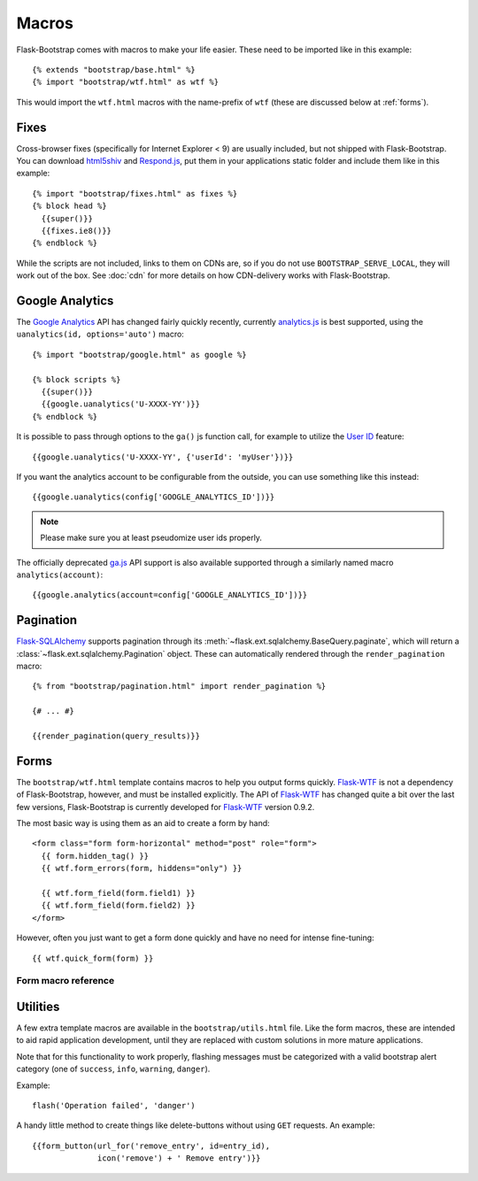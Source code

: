 Macros
======

Flask-Bootstrap comes with macros to make your life easier. These need to be
imported like in this example::

  {% extends "bootstrap/base.html" %}
  {% import "bootstrap/wtf.html" as wtf %}

This would import the ``wtf.html`` macros with the name-prefix of ``wtf``
(these are discussed below at :ref:`forms`).


Fixes
-----

Cross-browser fixes (specifically for Internet Explorer < 9) are usually
included, but not shipped with Flask-Bootstrap. You can download `html5shiv
<https://raw.github.com/aFarkas/html5shiv/master/dist/html5shiv.js>`_ and
`Respond.js <https://raw.github.com/scottjehl/Respond/master/respond.min.js>`_,
put them in your applications static folder and include them like in this
example::

  {% import "bootstrap/fixes.html" as fixes %}
  {% block head %}
    {{super()}}
    {{fixes.ie8()}}
  {% endblock %}

While the scripts are not included, links to them on CDNs are, so if you do not
use ``BOOTSTRAP_SERVE_LOCAL``, they will work out of the box. See :doc:`cdn`
for more details on how CDN-delivery works with Flask-Bootstrap.


Google Analytics
----------------

The `Google Analytics <http://www.google.com/analytics/>`_ API has changed
fairly quickly recently, currently `analytics.js
<https://developers.google.com/analytics/devguides/collection/analyticsjs/>`_
is best supported, using the ``uanalytics(id, options='auto')`` macro::

  {% import "bootstrap/google.html" as google %}

  {% block scripts %}
    {{super()}}
    {{google.uanalytics('U-XXXX-YY')}}
  {% endblock %}

It is possible to pass through options to the ``ga()`` js function call, for
example to utilize the `User ID <https://developers.google.com/analytics/
devguides/collection/analyticsjs/user-id>`_ feature::

  {{google.uanalytics('U-XXXX-YY', {'userId': 'myUser'})}}

If you want the analytics account to be configurable from the outside, you can
use something like this instead::

  {{google.uanalytics(config['GOOGLE_ANALYTICS_ID'])}}


.. note:: Please make sure you at least pseudomize user ids properly.

The officially deprecated `ga.js
<https://developers.google.com/analytics/devguides/collection/gajs/>`_ API
support is also available supported through a similarly named macro
``analytics(account)``::

  {{google.analytics(account=config['GOOGLE_ANALYTICS_ID'])}}

.. _pagination:


Pagination
----------

`Flask-SQLAlchemy <https://pythonhosted.org/Flask-SQLAlchemy/>`_ supports
pagination through its :meth:`~flask.ext.sqlalchemy.BaseQuery.paginate`, which
will return a :class:`~flask.ext.sqlalchemy.Pagination` object. These can
automatically rendered through the ``render_pagination`` macro::

  {% from "bootstrap/pagination.html" import render_pagination %}

  {# ... #}

  {{render_pagination(query_results)}}

.. py:function:: render_pagination(pagination,\
                     endpoint=None,\
                     prev='«',\
                     next='»',\
                     ellipses='…',\
                     size=None,\
                     args={},\
                     **kwargs)

   Renders a pager for query pagination.

   :param pagination: :class:`~flask.ext.sqlalchemy.Pagination` instance.
   :param endpoint: Which endpoint to call when a page number is clicked.
                    :func:`~flask.url_for` will be called with the given
                    endpoint and a single parameter, ``page``. If ``None``,
                    uses the requests current endpoint.
   :param prev: Symbol/text to use for the "previous page" button. If
                ``None``, the button will be hidden.
   :param next: Symbol/text to use for the "previous next" button. If
                ``None``, the button will be hidden.
   :param ellipses: Symbol/text to use to indicate that pages have been
                    skipped. If ``None``, no indicator will be printed.
   :param size: Can be 'sm' or 'lg' for smaller/larger pagination.
   :param args: Additional arguments passed to :func:`~flask.url_for`. If
                ``endpoint`` is ``None``, uses :attr:`~flask.Request.args` and
                :attr:`~flask.Request.view_args`
   :param kwargs: Extra attributes for the ``<ul>``-element.
.. _forms:


Forms
-----

The ``bootstrap/wtf.html`` template contains macros to help you output forms
quickly. Flask-WTF_ is not a dependency of Flask-Bootstrap, however, and must be
installed explicitly. The API of Flask-WTF_ has changed quite a bit over the
last few versions, Flask-Bootstrap is currently developed for Flask-WTF_ version
0.9.2.

The most basic way is using them as an aid to create a form by hand::

  <form class="form form-horizontal" method="post" role="form">
    {{ form.hidden_tag() }}
    {{ wtf.form_errors(form, hiddens="only") }}

    {{ wtf.form_field(form.field1) }}
    {{ wtf.form_field(form.field2) }}
  </form>

However, often you just want to get a form done quickly and have no need for
intense fine-tuning::

  {{ wtf.quick_form(form) }}

Form macro reference
~~~~~~~~~~~~~~~~~~~~

.. py:function:: quick_form(form,\
                    action="",\
                    method="post",\
                    extra_classes=None,\
                    role="form",\
                    form_type="basic",\
                    horizontal_columns=('lg', 2, 10),\
                    enctype=None,\
                    button_map={},\
                    id="")

   Outputs Bootstrap-markup for a complete Flask-WTF_ form.

   :param form: The form to output.
   :param method: ``<form>`` method attribute.
   :param extra_classes: The classes to add to the ``<form>``.
   :param role: ``<form>`` role attribute.
   :param form_type: One of ``basic``, ``inline`` or ``horizontal``. See the
                     Bootstrap_ docs for details on different form layouts.
   :param horizontal_columns: When using the horizontal layout, layout forms
                              like this. Must be a 3-tuple of ``(column-type,
                              left-column-size, right-colum-size)``.
   :param enctype: ``<form>`` enctype attribute.
   :param button_map: A dictionary, mapping button field names to names such as
                      ``primary``, ``danger`` or ``success``. Buttons not found
                      in the ``button_map`` will use the ``default`` type of
                      button.
   :param id: The ``<form>`` id attribute.

.. py:function:: form_errors(form, hiddens=True)

   Renders paragraphs containing form error messages. This is usually only used
   to output hidden field form errors, as others are attached to the form
   fields.

   :param form: Form, who's errors should be rendered.
   :param hiddens: If ``True``, render errors of hidden fields as well. If
                   ``'only'``, render *only* these.


.. py:function:: form_field(field,\
                            form_type="basic",\
                            horizontal_columns=('lg', 2, 10),\
                            button_map={})

    Renders a single form-field with surrounding elements. Used mainly by
    ``quick_form``.

.. _Flask-WTF: https://flask-wtf.readthedocs.org/en/latest/
.. _Bootstrap: http://getbootstrap.com/


Utilities
---------

A few extra template macros are available in the ``bootstrap/utils.html``
file. Like the form macros, these are intended to aid rapid application
development, until they are replaced with custom solutions in more mature
applications.

.. py:function:: flashed_messages(messages=None, container=True, transform=..., default_category=None)

   Renders Flask's :func:`~flask.flash` messages. Maps commonly used categories
   to the slightly uncommon bootstrap css classes (i.e. ``error -> danger``).

   :param messages: A list of messages. If not given, will use
                    :func:`~flask.get_flashed_messages` to retrieve them.
   :param container: If true, will output a complete
                     ``<div class="container">`` element, otherwise just the
                     messages each wrapped in a ``<div>``.
   :param transform: A dictionary of mappings for categories. Will be looked up
                     case-insensitively. Default maps all Python loglevel
                     *names* to bootstrap CSS classes.
   :param default_category: If a category does not has a mapping in transform,
                            it is passed through unchanged. If
                            ``default_category`` is set, it is replaced with
                            this instead.

Note that for this functionality to work properly, flashing messages must be
categorized with a valid bootstrap alert category (one of ``success``,
``info``, ``warning``, ``danger``).

.. highlight:: python

Example::

    flash('Operation failed', 'danger')

.. highlight:: jinja


.. py:function:: icon(type, extra_classes, **kwargs)

   Renders a Glyphicon in a ``<span>`` element.

   :param messages: The short name for the icon, e.g. ``remove``.
   :param extra_classes: A list of additional classes to add to the class
                         attribute.
   :param kwargs: Additional html attributes.


.. py:function:: form_button(url, content, method='post', class='btn-link',\
                 **kwargs)

   Renders a button/link wrapped in a form.

   :param url: The endpoint to submit to.
   :param content: The inner contents of the button element.
   :param method: ``method``-attribute of the surrounding form.
   :param class: ``class``-attribute of the button element.
   :param kwargs: Extra html attributes for the button element.


A handy little method to create things like delete-buttons without using
``GET`` requests. An example::

  {{form_button(url_for('remove_entry', id=entry_id),
                icon('remove') + ' Remove entry')}}
